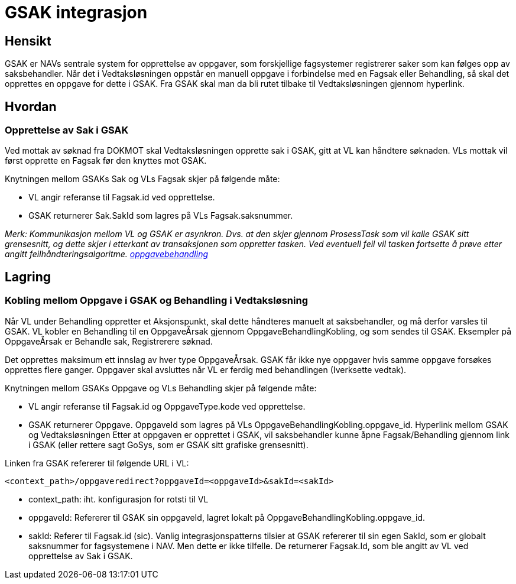 = GSAK integrasjon

== Hensikt
GSAK er NAVs sentrale system for opprettelse av oppgaver, som forskjellige fagsystemer registrerer saker som kan følges opp av saksbehandler. Når det i Vedtaksløsningen oppstår en manuell oppgave i forbindelse med en Fagsak eller Behandling, så skal det opprettes en oppgave for dette i GSAK. Fra GSAK skal man da bli rutet tilbake til Vedtaksløsningen gjennom hyperlink.

== Hvordan

=== Opprettelse av Sak i GSAK
Ved mottak av søknad fra DOKMOT skal Vedtaksløsningen opprette sak i GSAK, gitt at VL kan håndtere søknaden. VLs mottak vil først opprette en Fagsak før den knyttes mot GSAK.

.Knytningen mellom GSAKs Sak og VLs Fagsak skjer på følgende måte:
* VL angir referanse til Fagsak.id ved opprettelse.
* GSAK returnerer Sak.SakId som lagres på VLs Fagsak.saksnummer.

_Merk: Kommunikasjon mellom VL og GSAK er asynkron. Dvs. at den skjer gjennom ProsessTask som vil kalle GSAK sitt grensesnitt, og dette skjer i etterkant av transaksjonen som oppretter tasken. Ved eventuell feil vil tasken fortsette å prøve etter angitt feilhåndteringsalgoritme. http://foreldrepengerporten.adeo.no/docs/sysdoc/html/index.html#_oppgavebehandling[oppgavebehandling]_

== Lagring

=== Kobling mellom Oppgave i GSAK og Behandling i Vedtaksløsning
Når VL under Behandling oppretter et Aksjonspunkt, skal dette håndteres manuelt at saksbehandler, og må derfor varsles til GSAK. VL kobler en Behandling til en OppgaveÅrsak gjennom OppgaveBehandlingKobling, og som sendes til GSAK. Eksempler på OppgaveÅrsak er Behandle sak, Registrerere søknad.

Det opprettes maksimum ett innslag av hver type OppgaveÅrsak. GSAK får ikke nye oppgaver hvis samme oppgave forsøkes opprettes flere ganger. Oppgaver skal avsluttes når VL er ferdig med behandlingen (Iverksette vedtak).

.Knytningen mellom GSAKs Oppgave og VLs Behandling skjer på følgende måte:
* VL angir referanse til Fagsak.id og OppgaveType.kode ved opprettelse.
* GSAK returnerer Oppgave. OppgaveId som lagres på VLs OppgaveBehandlingKobling.oppgave_id.
Hyperlink mellom GSAK og Vedtaksløsningen
Etter at oppgaven er opprettet i GSAK, vil saksbehandler kunne åpne Fagsak/Behandling gjennom link i GSAK (eller rettere sagt GoSys, som er GSAK sitt grafiske grensesnitt).

.Linken fra GSAK refererer til følgende URL i VL:
[source,xml]
----
<context_path>/oppgaveredirect?oppgaveId=<oppgaveId>&sakId=<sakId>
----

* context_path: iht. konfigurasjon for rotsti til VL
* oppgaveId: Refererer til GSAK sin oppgaveId, lagret lokalt på OppgaveBehandlingKobling.oppgave_id.
* sakId: Referer til Fagsak.id (sic). Vanlig integrasjonspatterns tilsier at GSAK refererer til sin egen SakId, som er globalt saksnummer for fagsystemene i NAV. Men dette er ikke tilfelle. De returnerer Fagsak.Id, som ble angitt av VL ved opprettelse av Sak i GSAK.
